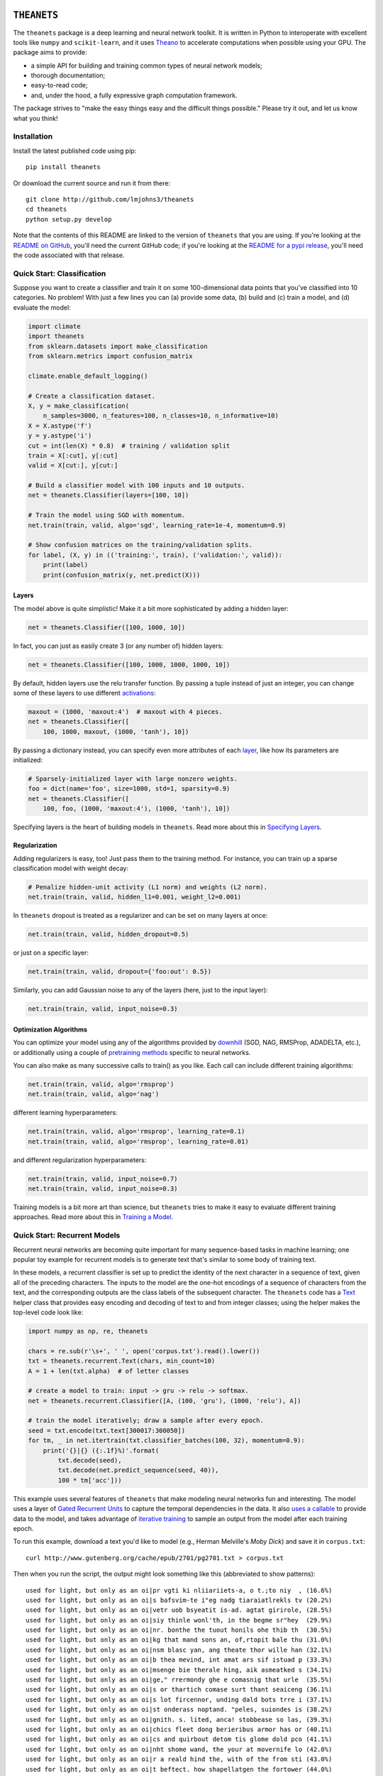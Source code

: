 .. image:: https://travis-ci.org/lmjohns3/theanets.svg?branch=master
.. image:: https://coveralls.io/repos/lmjohns3/theanets/badge.svg?branch=master
   :target: https://coveralls.io/r/lmjohns3/theanets?branch=master
.. image:: http://depsy.org/api/package/pypi/theanets/badge.svg
   :target: http://depsy.org/package/python/theanets

============
``THEANETS``
============

The ``theanets`` package is a deep learning and neural network toolkit. It is
written in Python to interoperate with excellent tools like ``numpy`` and
``scikit-learn``, and it uses Theano_ to accelerate computations when possible
using your GPU. The package aims to provide:

- a simple API for building and training common types of neural network models;
- thorough documentation;
- easy-to-read code;
- and, under the hood, a fully expressive graph computation framework.

The package strives to "make the easy things easy and the difficult things
possible." Please try it out, and let us know what you think!

.. _Theano: http://deeplearning.net/software/theano/

Installation
============

Install the latest published code using pip::

    pip install theanets

Or download the current source and run it from there::

    git clone http://github.com/lmjohns3/theanets
    cd theanets
    python setup.py develop

Note that the contents of this README are linked to the version of ``theanets``
that you are using. If you're looking at the `README on GitHub`_, you'll need
the current GitHub code; if you're looking at the `README for a pypi release`_,
you'll need the code associated with that release.

.. _README on GitHub: https://github.com/lmjohns3/theanets
.. _README for a pypi release: https://pypi.python.org/pypi/theanets

Quick Start: Classification
===========================

Suppose you want to create a classifier and train it on some 100-dimensional
data points that you've classified into 10 categories. No problem! With just a
few lines you can (a) provide some data, (b) build and (c) train a model,
and (d) evaluate the model:

.. code:: python

  import climate
  import theanets
  from sklearn.datasets import make_classification
  from sklearn.metrics import confusion_matrix

  climate.enable_default_logging()

  # Create a classification dataset.
  X, y = make_classification(
      n_samples=3000, n_features=100, n_classes=10, n_informative=10)
  X = X.astype('f')
  y = y.astype('i')
  cut = int(len(X) * 0.8)  # training / validation split
  train = X[:cut], y[:cut]
  valid = X[cut:], y[cut:]

  # Build a classifier model with 100 inputs and 10 outputs.
  net = theanets.Classifier(layers=[100, 10])

  # Train the model using SGD with momentum.
  net.train(train, valid, algo='sgd', learning_rate=1e-4, momentum=0.9)

  # Show confusion matrices on the training/validation splits.
  for label, (X, y) in (('training:', train), ('validation:', valid)):
      print(label)
      print(confusion_matrix(y, net.predict(X)))

Layers
------

The model above is quite simplistic! Make it a bit more sophisticated by adding
a hidden layer:

.. code:: python

  net = theanets.Classifier([100, 1000, 10])

In fact, you can just as easily create 3 (or any number of) hidden layers:

.. code:: python

  net = theanets.Classifier([100, 1000, 1000, 1000, 10])

By default, hidden layers use the relu transfer function. By passing a tuple
instead of just an integer, you can change some of these layers to use different
activations_:

.. code:: python

  maxout = (1000, 'maxout:4')  # maxout with 4 pieces.
  net = theanets.Classifier([
      100, 1000, maxout, (1000, 'tanh'), 10])

.. _activations: http://theanets.readthedocs.org/en/latest/api/activations.html

By passing a dictionary instead, you can specify even more attributes of each
layer_, like how its parameters are initialized:

.. code:: python

  # Sparsely-initialized layer with large nonzero weights.
  foo = dict(name='foo', size=1000, std=1, sparsity=0.9)
  net = theanets.Classifier([
      100, foo, (1000, 'maxout:4'), (1000, 'tanh'), 10])

.. _layer: http://theanets.readthedocs.org/en/latest/api/layers.html

Specifying layers is the heart of building models in ``theanets``. Read more
about this in `Specifying Layers`_.

.. _Specifying Layers: http://localhost:8080/guide.html#guide-creating-specifying-layers

Regularization
--------------

Adding regularizers is easy, too! Just pass them to the training method. For
instance, you can train up a sparse classification model with weight decay:

.. code:: python

  # Penalize hidden-unit activity (L1 norm) and weights (L2 norm).
  net.train(train, valid, hidden_l1=0.001, weight_l2=0.001)

In ``theanets`` dropout is treated as a regularizer and can be set on many
layers at once:

.. code:: python

  net.train(train, valid, hidden_dropout=0.5)

or just on a specific layer:

.. code:: python

  net.train(train, valid, dropout={'foo:out': 0.5})

Similarly, you can add Gaussian noise to any of the layers (here, just to the
input layer):

.. code:: python

  net.train(train, valid, input_noise=0.3)

Optimization Algorithms
-----------------------

You can optimize your model using any of the algorithms provided by downhill_
(SGD, NAG, RMSProp, ADADELTA, etc.), or additionally using a couple of
`pretraining methods`_ specific to neural networks.

.. _downhill: http://downhill.readthedocs.org/
.. _pretraining methods: http://theanets.readthedocs.org/en/latest/api/trainers.html

You can also make as many successive calls to train() as you like. Each call can
include different training algorithms:

.. code:: python

  net.train(train, valid, algo='rmsprop')
  net.train(train, valid, algo='nag')

different learning hyperparameters:

.. code:: python

  net.train(train, valid, algo='rmsprop', learning_rate=0.1)
  net.train(train, valid, algo='rmsprop', learning_rate=0.01)

and different regularization hyperparameters:

.. code:: python

  net.train(train, valid, input_noise=0.7)
  net.train(train, valid, input_noise=0.3)

Training models is a bit more art than science, but ``theanets`` tries to make
it easy to evaluate different training approaches. Read more about this in
`Training a Model`_.

.. _Training a Model: http://theanets.readthedocs.org/en/latest/guide.html#guide-training

Quick Start: Recurrent Models
=============================

Recurrent neural networks are becoming quite important for many sequence-based
tasks in machine learning; one popular toy example for recurrent models is to
generate text that's similar to some body of training text.

In these models, a recurrent classifier is set up to predict the identity of the
next character in a sequence of text, given all of the preceding characters. The
inputs to the model are the one-hot encodings of a sequence of characters from
the text, and the corresponding outputs are the class labels of the subsequent
character. The ``theanets`` code has a Text_ helper class that provides easy
encoding and decoding of text to and from integer classes; using the helper
makes the top-level code look like:

.. code:: python

  import numpy as np, re, theanets

  chars = re.sub(r'\s+', ' ', open('corpus.txt').read().lower())
  txt = theanets.recurrent.Text(chars, min_count=10)
  A = 1 + len(txt.alpha)  # of letter classes

  # create a model to train: input -> gru -> relu -> softmax.
  net = theanets.recurrent.Classifier([A, (100, 'gru'), (1000, 'relu'), A])

  # train the model iteratively; draw a sample after every epoch.
  seed = txt.encode(txt.text[300017:300050])
  for tm, _ in net.itertrain(txt.classifier_batches(100, 32), momentum=0.9):
      print('{}|{} ({:.1f}%)'.format(
          txt.decode(seed),
          txt.decode(net.predict_sequence(seed, 40)),
          100 * tm['acc']))

This example uses several features of ``theanets`` that make modeling neural
networks fun and interesting. The model uses a layer of `Gated Recurrent Units`_
to capture the temporal dependencies in the data. It also `uses a callable`_ to
provide data to the model, and takes advantage of `iterative training`_ to
sample an output from the model after each training epoch.

.. _Text: http://theanets.readthedocs.org/en/latest/api/generated/theanets.recurrent.Text.html
.. _Gated Recurrent Units: http://theanets.readthedocs.org/en/latest/api/generated/theanets.layers.recurrent.GRU.html
.. _uses a callable: http://downhill.readthedocs.org/en/stable/guide.html#data-using-callables
.. _iterative training: http://downhill.readthedocs.org/en/stable/guide.html#iterative-optimization

To run this example, download a text you'd like to model (e.g., Herman
Melville's *Moby Dick*) and save it in ``corpus.txt``::

  curl http://www.gutenberg.org/cache/epub/2701/pg2701.txt > corpus.txt

Then when you run the script, the output might look something like this
(abbreviated to show patterns)::

  used for light, but only as an oi|pr vgti ki nliiariiets-a, o t.;to niy  , (16.6%)
  used for light, but only as an oi|s bafsvim-te i"eg nadg tiaraiatlrekls tv (20.2%)
  used for light, but only as an oi|vetr uob bsyeatit is-ad. agtat girirole, (28.5%)
  used for light, but only as an oi|siy thinle wonl'th, in the begme sr"hey  (29.9%)
  used for light, but only as an oi|nr. bonthe the tuout honils ohe thib th  (30.5%)
  used for light, but only as an oi|kg that mand sons an, of,rtopit bale thu (31.0%)
  used for light, but only as an oi|nsm blasc yan, ang theate thor wille han (32.1%)
  used for light, but only as an oi|b thea mevind, int amat ars sif istuad p (33.3%)
  used for light, but only as an oi|msenge bie therale hing, aik asmeatked s (34.1%)
  used for light, but only as an oi|ge," rrermondy ghe e comasnig that urle  (35.5%)
  used for light, but only as an oi|s or thartich comase surt thant seaiceng (36.1%)
  used for light, but only as an oi|s lot fircennor, unding dald bots trre i (37.1%)
  used for light, but only as an oi|st onderass noptand. "peles, suiondes is (38.2%)
  used for light, but only as an oi|gnith. s. lited, anca! stobbease so las, (39.3%)
  used for light, but only as an oi|chics fleet dong berieribus armor has or (40.1%)
  used for light, but only as an oi|cs and quirbout detom tis glome dold pco (41.1%)
  used for light, but only as an oi|nht shome wand, the your at movernife lo (42.0%)
  used for light, but only as an oi|r a reald hind the, with of the from sti (43.0%)
  used for light, but only as an oi|t beftect. how shapellatgen the fortower (44.0%)
  used for light, but only as an oi|rtucated fanns dountetter from fom to wi (45.2%)
  used for light, but only as an oi|r the sea priised tay queequings hearhou (46.8%)
  used for light, but only as an oi|ld, wode, i long ben! but the gentived.  (48.0%)
  used for light, but only as an oi|r wide-no nate was him. "a king to had o (49.1%)
  used for light, but only as an oi|l erol min't defositanable paring our. 4 (50.0%)
  used for light, but only as an oi|l the motion ahab, too, and relay in aha (51.0%)
  used for light, but only as an oi|n dago, and contantly used the coil; but (52.3%)
  used for light, but only as an oi|l starbuckably happoss of the fullies ti (52.4%)
  used for light, but only as an oi|led-bubble most disinuan into the mate-- (53.3%)
  used for light, but only as an oi|len. ye?' 'tis though moby starbuck, and (53.6%)
  used for light, but only as an oi|l, and the pequodeers. but was all this: (53.9%)
  used for light, but only as an oi|ling his first repore to the pequod, sym (54.4%)
  used for light, but only as an oi|led escried; we they like potants--old s (54.3%)
  used for light, but only as an oi|l-ginqueg! i save started her supplain h (54.3%)
  used for light, but only as an oi|l is, the captain all this mildly bounde (54.9%)

Here, the seed text is shown left of the pipe character, and the randomly
sampled sequence follows. In parantheses are the per-character accuracy values
on the training set while training the model. The pattern of learning proceeds
from almost-random character generation, to producing groups of letters
separated by spaces, to generating words that seem like they might belong in
*Moby Dick*, things like "captain," "ahab, too," and "constantly used the coil."

Much amusement can be derived from a temporal model extending itself forward in
this way. After all, how else would we ever think of "Pequodeers,"
"Starbuckably," or "Ginqueg"?!

More Information
================

Source: https://github.com/lmjohns3/theanets

Documentation: http://theanets.readthedocs.org

Mailing list: https://groups.google.com/forum/#!forum/theanets
